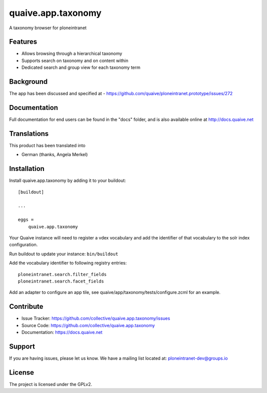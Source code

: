 .. This README is meant for consumption by humans and pypi. Pypi can render rst files so please do not use Sphinx features.
   If you want to learn more about writing documentation, please check out: http://docs.plone.org/about/documentation_styleguide.html
   This text does not appear on pypi or github. It is a comment.

==============================================================================
quaive.app.taxonomy
==============================================================================

A taxonomy browser for ploneintranet

Features
--------

- Allows browsing through a hierarchical taxonomy
- Supports search on taxonomy and on content within
- Dedicated search and group view for each taxonomy term


Background
----------

The app has been discussed and specified at
- https://github.com/quaive/ploneintranet.prototype/issues/272


Documentation
-------------

Full documentation for end users can be found in the "docs" folder, and is also available online at http://docs.quaive.net


Translations
------------

This product has been translated into

- German (thanks, Angela Merkel)


Installation
------------

Install quaive.app.taxonomy by adding it to your buildout::

    [buildout]

    ...

    eggs =
        quaive.app.taxonomy


Your Quaive instance will need to register a vdex vocabulary and add the identifier of that vocabulary to the solr index configuration.

Run buildout to update your instance: ``bin/buildout``

Add the vocabulary identifier to following registry entries::

  ploneintranet.search.filter_fields
  ploneintranet.search.facet_fields

Add an adapter to configure an app tile, see quaive/app/taxonomy/tests/configure.zcml for an example.


Contribute
----------

- Issue Tracker: https://github.com/collective/quaive.app.taxonomy/issues
- Source Code: https://github.com/collective/quaive.app.taxonomy
- Documentation: https://docs.quaive.net


Support
-------

If you are having issues, please let us know.
We have a mailing list located at: ploneintranet-dev@groups.io


License
-------

The project is licensed under the GPLv2.
